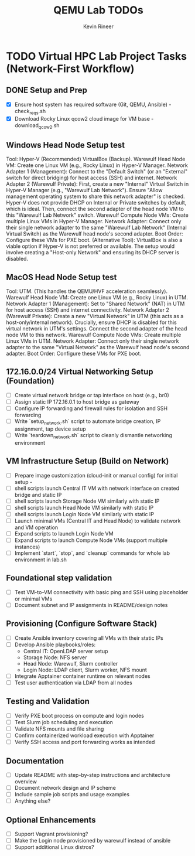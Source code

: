 #+TITLE: QEMU Lab TODOs
#+AUTHOR: Kevin Rineer
#+OPTIONS: toc:t num:nil
* TODO Virtual HPC Lab Project Tasks (Network-First Workflow)
** DONE Setup and Prep
   CLOSED: [2025-06-17 Tue 08:25]
   - [X] Ensure host system has required software (Git, QEMU, Ansible) - check_reqs.sh
   - [X] Download Rocky Linux qcow2 cloud image for VM base - download_qcow2.sh
** Windows Head Node Setup test
        Tool: Hyper-V (Recommended) VirtualBox (Backup).
        Warewulf Head Node VM: Create one Linux VM (e.g., Rocky Linux) in Hyper-V Manager.
            Network Adapter 1 (Management): Connect to the "Default Switch" (or an "External" switch for direct bridging) for host access (SSH) and internet.
            Network Adapter 2 (Warewulf Private): First, create a new "Internal" Virtual Switch in Hyper-V Manager (e.g., "Warewulf Lab Network"). Ensure "Allow management operating system to share this network adapter" is checked. Hyper-V does not provide DHCP on Internal or Private switches by default, which is ideal. Then, connect the second adapter of the head node VM to this "Warewulf Lab Network" switch.
        Warewulf Compute Node VMs: Create multiple Linux VMs in Hyper-V Manager.
            Network Adapter: Connect only their single network adapter to the same "Warewulf Lab Network" (Internal Virtual Switch) as the Warewulf head node's second adapter.
            Boot Order: Configure these VMs for PXE boot.
        (Alternative Tool): VirtualBox is also a viable option if Hyper-V is not preferred or available. The setup would involve creating a "Host-only Network" and ensuring its DHCP server is disabled.
** MacOS Head Node Setup test
        Tool: UTM. (This handles the QEMU/HVF acceleration seamlessly).
        Warewulf Head Node VM: Create one Linux VM (e.g., Rocky Linux) in UTM.
            Network Adapter 1 (Management): Set to "Shared Network" (NAT) in UTM for host access (SSH) and internet connectivity.
            Network Adapter 2 (Warewulf Private): Create a new "Virtual Network" in UTM (this acts as a host-only/internal network). Crucially, ensure DHCP is disabled for this virtual network in UTM's settings. Connect the second adapter of the head node VM to this network.
        Warewulf Compute Node VMs: Create multiple Linux VMs in UTM.
            Network Adapter: Connect only their single network adapter to the same "Virtual Network" as the Warewulf head node's second adapter.
            Boot Order: Configure these VMs for PXE boot.
** 172.16.0.0/24 Virtual Networking Setup (Foundation)
   - [ ] Create virtual network bridge or tap interface on host (e.g., br0)
   - [ ] Assign static IP 172.16.0.1 to host bridge as gateway
   - [ ] Configure IP forwarding and firewall rules for isolation and SSH forwarding
   - [ ] Write `setup_network.sh` script to automate bridge creation, IP assignment, tap device setup
   - [ ] Write `teardown_network.sh` script to cleanly dismantle networking environment

** VM Infrastructure Setup (Build on Network)
   - [ ] Prepare image customization (cloud-init or manual config) for initial setup - 
   - [ ] shell scripts launch Central IT VM with network interface on created bridge and static IP
   - [ ] shell scripts launch Storage Node VM similarly with static IP
   - [ ] shell scripts launch Head Node VM similarly with static IP
   - [ ] shell scripts launch Login Node VM similarly with static IP
   - [ ] Launch minimal VMs (Central IT and Head Node) to validate network and VM operation
   - [ ] Expand scripts to launch Login Node VM
   - [ ] Expand scripts to launch Compute Node VMs (support multiple instances)
   - [ ] Implement `start`, `stop`, and `cleanup` commands for whole lab environment in lab.sh

** Foundational step validation
   - [ ] Test VM-to-VM connectivity with basic ping and SSH using placeholder or minimal VMs
   - [ ] Document subnet and IP assignments in README/design notes

** Provisioning (Configure Software Stack)
   - [ ] Create Ansible inventory covering all VMs with their static IPs
   - [ ] Develop Ansible playbooks/roles:
       - Central IT: OpenLDAP server setup
       - Storage Node: NFS server
       - Head Node: Warewulf, Slurm controller
       - Login Node: LDAP client, Slurm worker, NFS mount
   - [ ] Integrate Apptainer container runtime on relevant nodes
   - [ ] Test user authentication via LDAP from all nodes

** Testing and Validation
   - [ ] Verify PXE boot process on compute and login nodes
   - [ ] Test Slurm job scheduling and execution
   - [ ] Validate NFS mounts and file sharing
   - [ ] Confirm containerized workload execution with Apptainer
   - [ ] Verify SSH access and port forwarding works as intended

** Documentation
   - [ ] Update README with step-by-step instructions and architecture overview
   - [ ] Document network design and IP scheme
   - [ ] Include sample job scripts and usage examples
   - [ ] Anything else?

** Optional Enhancements
   - [ ] Support Vagrant provisioning?
   - [ ] Make the Login node provisioned by warewulf instead of ansible
   - [ ] Support additional Linux distros?
